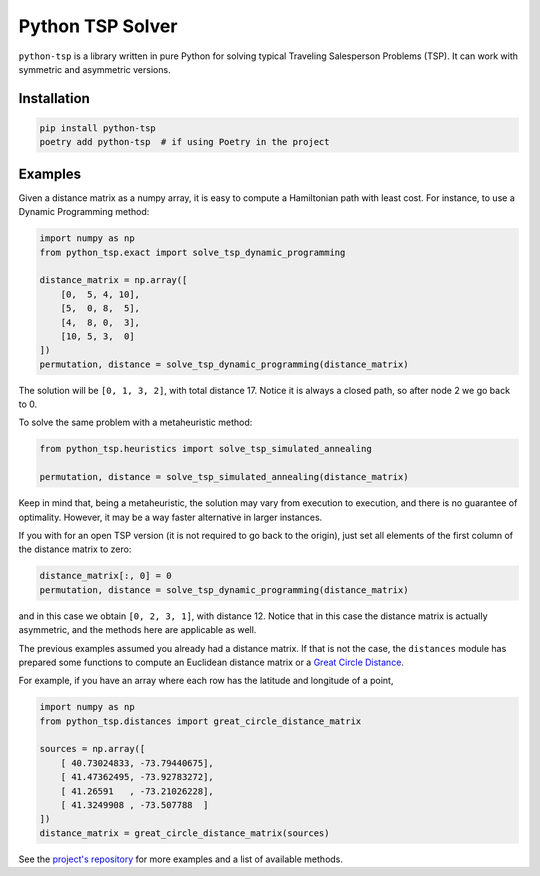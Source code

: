 =================
Python TSP Solver
=================

``python-tsp`` is a library written in pure Python for solving typical Traveling
Salesperson Problems (TSP). It can work with symmetric and asymmetric versions.


Installation
============
.. code:: bash

  pip install python-tsp
  poetry add python-tsp  # if using Poetry in the project


Examples
========

Given a distance matrix as a numpy array, it is easy to compute a Hamiltonian
path with least cost. For instance, to use a Dynamic Programming method:

.. code:: python

   import numpy as np
   from python_tsp.exact import solve_tsp_dynamic_programming

   distance_matrix = np.array([
       [0,  5, 4, 10],
       [5,  0, 8,  5],
       [4,  8, 0,  3],
       [10, 5, 3,  0]
   ])
   permutation, distance = solve_tsp_dynamic_programming(distance_matrix)

The solution will be ``[0, 1, 3, 2]``, with total distance 17. Notice it is
always a closed path, so after node 2 we go back to 0.

To solve the same problem with a metaheuristic method:

.. code:: python

   from python_tsp.heuristics import solve_tsp_simulated_annealing

   permutation, distance = solve_tsp_simulated_annealing(distance_matrix)

Keep in mind that, being a metaheuristic, the solution may vary from execution
to execution, and there is no guarantee of optimality. However, it may be a
way faster alternative in larger instances.

If you with for an open TSP version (it is not required to go back to the
origin), just set all elements of the first column of the distance matrix to
zero:

.. code:: python

   distance_matrix[:, 0] = 0
   permutation, distance = solve_tsp_dynamic_programming(distance_matrix)

and in this case we obtain ``[0, 2, 3, 1]``, with distance 12. Notice that in
this case the distance matrix is actually asymmetric, and the methods here are
applicable as well.

The previous examples assumed you already had a distance matrix. If that is not
the case, the ``distances`` module has prepared some functions to compute an
Euclidean distance matrix or a
`Great Circle Distance <https://en.wikipedia.org/wiki/Great-circle_distance>`_.

For example, if you have an array where each row has the latitude and longitude
of a point,

.. code:: python

   import numpy as np
   from python_tsp.distances import great_circle_distance_matrix

   sources = np.array([
       [ 40.73024833, -73.79440675],
       [ 41.47362495, -73.92783272],
       [ 41.26591   , -73.21026228],
       [ 41.3249908 , -73.507788  ]
   ])
   distance_matrix = great_circle_distance_matrix(sources)

See the `project's repository <https://github.com/fillipe-gsm/python-tsp>`_
for more examples and a list of available methods.
